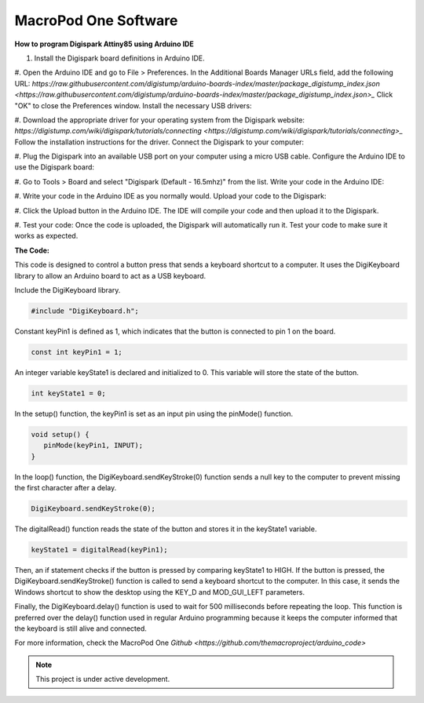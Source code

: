 MacroPod One Software
===================================


**How to program Digispark Attiny85 using Arduino IDE** 


#. Install the Digispark board definitions in Arduino IDE.


#. Open the Arduino IDE and go to File > Preferences.
In the Additional Boards Manager URLs field, add the following URL: `https://raw.githubusercontent.com/digistump/arduino-boards-index/master/package_digistump_index.json <https://raw.githubusercontent.com/digistump/arduino-boards-index/master/package_digistump_index.json>_`
Click "OK" to close the Preferences window.
Install the necessary USB drivers:


#. Download the appropriate driver for your operating system from the Digispark website: `https://digistump.com/wiki/digispark/tutorials/connecting <https://digistump.com/wiki/digispark/tutorials/connecting>_`
Follow the installation instructions for the driver.
Connect the Digispark to your computer:


#. Plug the Digispark into an available USB port on your computer using a micro USB cable.
Configure the Arduino IDE to use the Digispark board:


#. Go to Tools > Board and select "Digispark (Default - 16.5mhz)" from the list.
Write your code in the Arduino IDE:


#. Write your code in the Arduino IDE as you normally would.
Upload your code to the Digispark:


#. Click the Upload button in the Arduino IDE.
The IDE will compile your code and then upload it to the Digispark.


#. Test your code:
Once the code is uploaded, the Digispark will automatically run it.
Test your code to make sure it works as expected.


**The Code:**


This code is designed to control a button press that sends a keyboard shortcut to a computer. It uses the DigiKeyboard library to allow an Arduino board to act as a USB keyboard.

Include the DigiKeyboard library.


.. code-block:: cpp

   #include "DigiKeyboard.h";

Constant keyPin1 is defined as 1, which indicates that the button is connected to pin 1 on the board.


.. code-block:: cpp

   const int keyPin1 = 1;  

An integer variable keyState1 is declared and initialized to 0. This variable will store the state of the button.


.. code-block:: cpp

   int keyState1 = 0;  

In the setup() function, the keyPin1 is set as an input pin using the pinMode() function.


.. code-block:: cpp

   void setup() {
      pinMode(keyPin1, INPUT);
   }

In the loop() function, the DigiKeyboard.sendKeyStroke(0) function sends a null key to the computer to prevent missing the first character after a delay.


.. code-block:: cpp

   DigiKeyboard.sendKeyStroke(0);

The digitalRead() function reads the state of the button and stores it in the keyState1 variable.


.. code-block:: cpp

   keyState1 = digitalRead(keyPin1);

Then, an if statement checks if the button is pressed by comparing keyState1 to HIGH. If the button is pressed, the DigiKeyboard.sendKeyStroke() function is called to send a keyboard shortcut to the computer. In this case, it sends the Windows shortcut to show the desktop using the KEY_D and MOD_GUI_LEFT parameters.

Finally, the DigiKeyboard.delay() function is used to wait for 500 milliseconds before repeating the loop. This function is preferred over the delay() function used in regular Arduino programming because it keeps the computer informed that the keyboard is still alive and connected.


For more information, check the MacroPod One `Github <https://github.com/themacroproject/arduino_code>`


.. note::

   This project is under active development.

